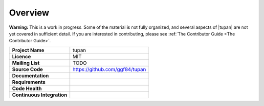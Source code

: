 Overview
--------

**Warning:** This is a work in progress. Some of the material is not fully organized, and several aspects of |tupan| are not yet covered in sufficient detail. If you are interested in contributing, please see :ref:`The Contributor Guide <The Contributor Guide>`.

.. start-badges

.. list-table::
    :stub-columns: 1

    * - Project Name
      - tupan
    * - Licence
      - MIT
    * - Mailing List
      - TODO
    * - Source Code
      - https://github.com/ggf84/tupan
    * - Documentation
      - |docmaster| |docdev|
    * - Requirements
      - |reqmaster| |reqdev|
    * - Code Health
      - |healthmaster| |healthdev|
    * - Continuous Integration
      - |cimaster| |cidev|


.. _master: https://github.com/ggf84/tupan/tree/master
.. |docmaster| image:: http://readthedocs.org/projects/tupan/badge/?version=master
   :target: http://tupan.readthedocs.io/en/master/?badge=master
   :alt: Documentation Status
.. |cimaster| image:: https://travis-ci.org/ggf84/tupan.svg?branch=master
    :target: https://travis-ci.org/ggf84/tupan
.. |reqmaster| image:: https://requires.io/github/ggf84/tupan/requirements.png?branch=master
    :target: https://requires.io/github/ggf84/tupan/requirements/?branch=master
    :alt: Requirements Status
.. |healthmaster| image:: https://landscape.io/github/ggf84/tupan/master/landscape.png
    :target: https://landscape.io/github/ggf84/tupan/master
    :alt: Code Health

.. _dev: https://github.com/ggf84/tupan/tree/dev
.. |docdev| image:: http://readthedocs.org/projects/tupan/badge/?version=latest
   :target: http://tupan.readthedocs.io/en/latest/?badge=latest
   :alt: Documentation Status
.. |cidev| image:: https://travis-ci.org/ggf84/tupan.svg?branch=dev
    :target: https://travis-ci.org/ggf84/tupan
.. |reqdev| image:: https://requires.io/github/ggf84/tupan/requirements.png?branch=dev
    :target: https://requires.io/github/ggf84/tupan/requirements/?branch=dev
    :alt: Requirements Status
.. |healthdev| image:: https://landscape.io/github/ggf84/tupan/dev/landscape.png
    :target: https://landscape.io/github/ggf84/tupan/dev
    :alt: Code Health

.. end-badges
